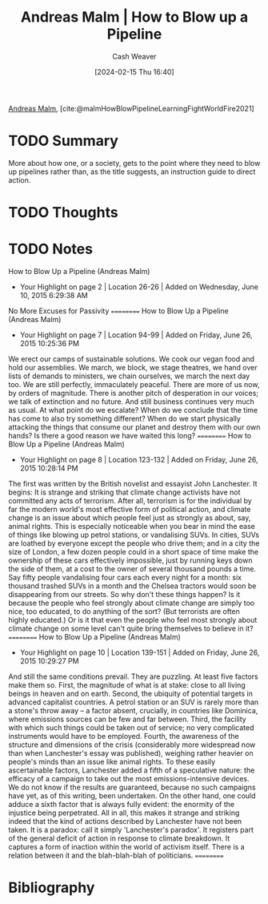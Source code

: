 :PROPERTIES:
:ROAM_REFS: [cite:@malmHowBlowPipelineLearningFightWorldFire2021]
:ID:       93916238-410d-4909-aaa7-8bc81fb6f032
:LAST_MODIFIED: [2024-02-15 Thu 16:59]
:END:
#+title: Andreas Malm | How to Blow up a Pipeline
#+hugo_custom_front_matter: :slug "93916238-410d-4909-aaa7-8bc81fb6f032"
#+author: Cash Weaver
#+date: [2024-02-15 Thu 16:40]
#+filetags: :hastodo:reference:

[[id:0b606cea-793d-4e69-bd6f-eb5bd5f199f5][Andreas Malm]], [cite:@malmHowBlowPipelineLearningFightWorldFire2021]

* TODO Summary
More about how one, or a society, gets to the point where they need to blow up pipelines rather than, as the title suggests, an instruction guide to direct action.
* TODO Thoughts
* TODO Notes
﻿How to Blow Up a Pipeline (Andreas Malm)
- Your Highlight on page 2 | Location 26-26 | Added on Wednesday, June 10, 2015 6:29:38 AM

No More Excuses for Passivity
==========
How to Blow Up a Pipeline (Andreas Malm)
- Your Highlight on page 7 | Location 94-99 | Added on Friday, June 26, 2015 10:25:36 PM

We erect our camps of sustainable solutions. We cook our vegan food and hold our assemblies. We march, we block, we stage theatres, we hand over lists of demands to ministers, we chain ourselves, we march the next day too. We are still perfectly, immaculately peaceful. There are more of us now, by orders of magnitude. There is another pitch of desperation in our voices; we talk of extinction and no future. And still business continues very much as usual. At what point do we escalate? When do we conclude that the time has come to also try something different? When do we start physically attacking the things that consume our planet and destroy them with our own hands? Is there a good reason we have waited this long?
==========
How to Blow Up a Pipeline (Andreas Malm)
- Your Highlight on page 8 | Location 123-132 | Added on Friday, June 26, 2015 10:28:14 PM

The first was written by the British novelist and essayist John Lanchester. It begins: It is strange and striking that climate change activists have not committed any acts of terrorism. After all, terrorism is for the individual by far the modern world's most effective form of political action, and climate change is an issue about which people feel just as strongly as about, say, animal rights. This is especially noticeable when you bear in mind the ease of things like blowing up petrol stations, or vandalising SUVs. In cities, SUVs are loathed by everyone except the people who drive them; and in a city the size of London, a few dozen people could in a short space of time make the ownership of these cars effectively impossible, just by running keys down the side of them, at a cost to the owner of several thousand pounds a time. Say fifty people vandalising four cars each every night for a month: six thousand trashed SUVs in a month and the Chelsea tractors would soon be disappearing from our streets. So why don't these things happen? Is it because the people who feel strongly about climate change are simply too nice, too educated, to do anything of the sort? (But terrorists are often highly educated.) Or is it that even the people who feel most strongly about climate change on some level can't quite bring themselves to believe in it?
==========
How to Blow Up a Pipeline (Andreas Malm)
- Your Highlight on page 10 | Location 139-151 | Added on Friday, June 26, 2015 10:29:27 PM

And still the same conditions prevail. They are puzzling. At least five factors make them so. First, the magnitude of what is at stake: close to all living beings in heaven and on earth. Second, the ubiquity of potential targets in advanced capitalist countries. A petrol station or an SUV is rarely more than a stone's throw away – a factor absent, crucially, in countries like Dominica, where emissions sources can be few and far between. Third, the facility with which such things could be taken out of service; no very complicated instruments would have to be employed. Fourth, the awareness of the structure and dimensions of the crisis (considerably more widespread now than when Lanchester's essay was published), weighing rather heavier on people's minds than an issue like animal rights. To these easily ascertainable factors, Lanchester added a fifth of a speculative nature: the efficacy of a campaign to take out the most emissions-intensive devices. We do not know if the results are guaranteed, because no such campaigns have yet, as of this writing, been undertaken. On the other hand, one could adduce a sixth factor that is always fully evident: the enormity of the injustice being perpetrated. All in all, this makes it strange and striking indeed that the kind of actions described by Lanchester have not been taken. It is a paradox: call it simply 'Lanchester's paradox'. It registers part of the general deficit of action in response to climate breakdown. It captures a form of inaction within the world of activism itself. There is a relation between it and the blah-blah-blah of politicians.
==========


* Bibliography
#+print_bibliography:
* TODO [#2] Flashcards :noexport:
